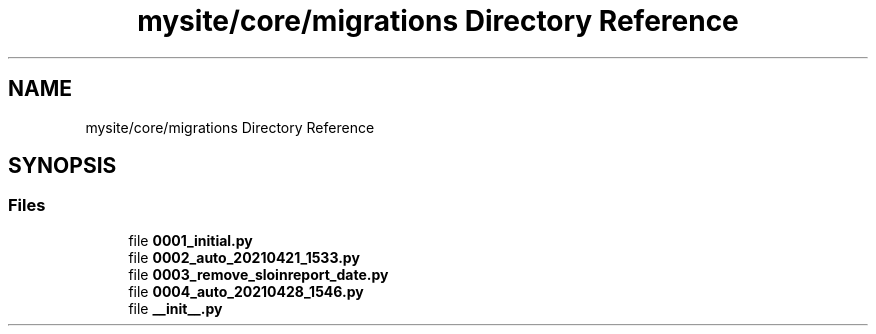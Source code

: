.TH "mysite/core/migrations Directory Reference" 3 "Thu May 6 2021" "My Project" \" -*- nroff -*-
.ad l
.nh
.SH NAME
mysite/core/migrations Directory Reference
.SH SYNOPSIS
.br
.PP
.SS "Files"

.in +1c
.ti -1c
.RI "file \fB0001_initial\&.py\fP"
.br
.ti -1c
.RI "file \fB0002_auto_20210421_1533\&.py\fP"
.br
.ti -1c
.RI "file \fB0003_remove_sloinreport_date\&.py\fP"
.br
.ti -1c
.RI "file \fB0004_auto_20210428_1546\&.py\fP"
.br
.ti -1c
.RI "file \fB__init__\&.py\fP"
.br
.in -1c
